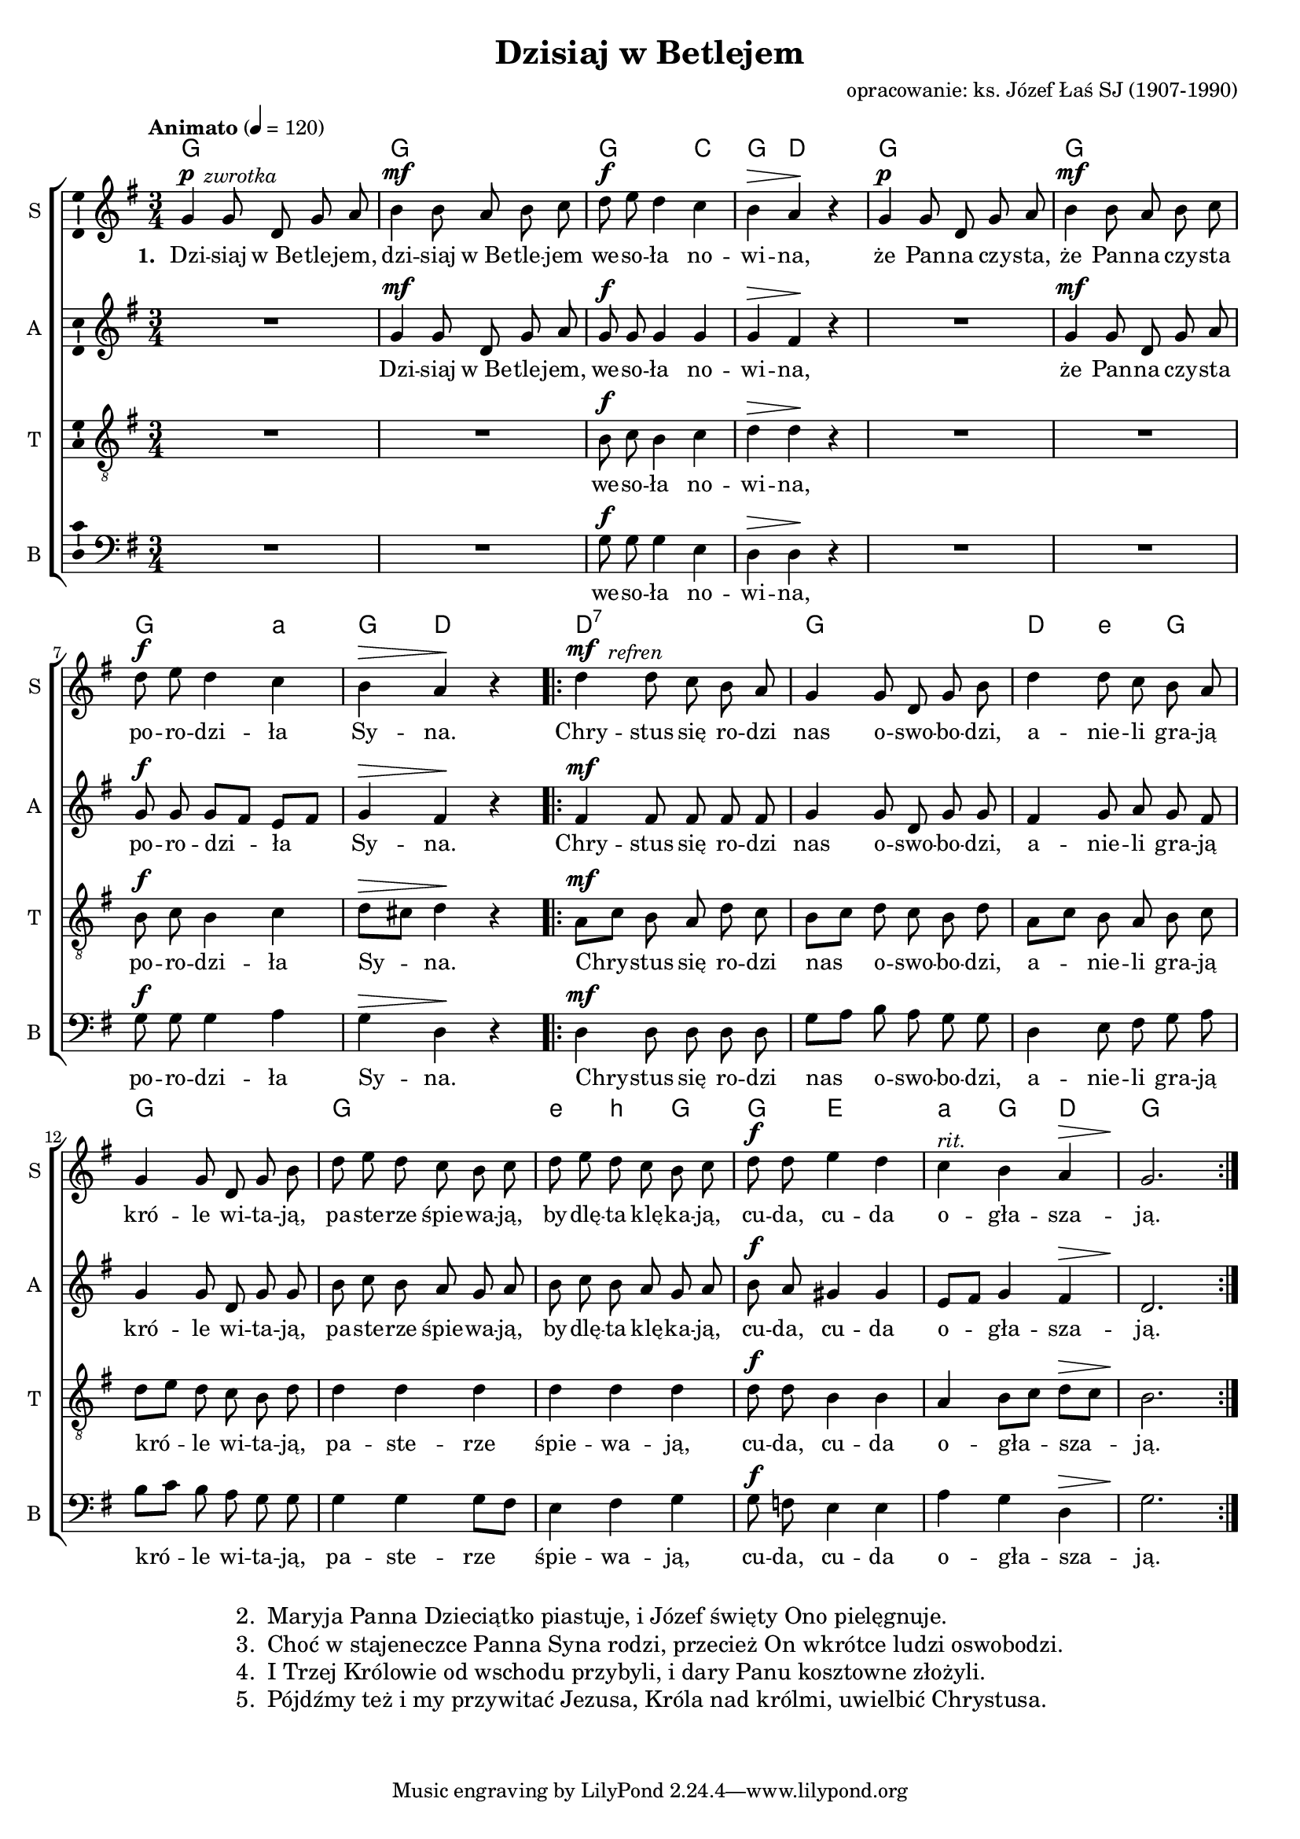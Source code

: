 %{TODO:
  akordy, szczególnie w taktach 10, 11, 14. w takcie 7 a czy C?
%}

\version "2.12.3"
\pointAndClickOff
\header	{
  title = "Dzisiaj w Betlejem"
  arranger = "opracowanie: ks. Józef Łaś SJ (1907-1990)"
}
commonprops = {
  \autoBeamOff
  \key g \major
  \time 3/4
  \tempo "Animato" 4=120
}
\paper {
  page-count = #1
}
#(set-global-staff-size 17)
%--------------------------------MELODY--------------------------------
sopranomelody =	\relative c'' {
  g4^\p
  \once \override TextScript #'extra-offset = #'( -2.0 . 0.0 ) g8^\markup { \italic zwrotka }
  d g a |
  b4^\mf b8 a b c |
  d^\f e d4 c |
  b^\> a\! r |
  g4^\p g8 d g a |
  b4^\mf b8 a b c | \break
  d^\f e d4 c |
  b^\> a\! r |
  \repeat volta 2	{
    d4^\mf \once \override TextScript #'extra-offset = #'( -4.0 . 0.0 ) d8^\markup { \italic refren } c b a |
    g4 g8 d g b |
    d4 d8 c b a | \break
    g4 g8 d g b |
    d e d c b c |
    d e d c b c |
    d8^\f d e4 d |
    c4^\markup{\italic rit.} b a^\> |
    g2.\!
  }
}
altomelody = \relative f' {
  R1*3/4
  g4^\mf g8 d g a |
  g^\f g g4 g |
  g^\> fis\! r |
  R1*3/4
  g4^\mf g8 d g a |
  g^\f g  g[ fis] e[ fis] |
  g4^\> fis\! r |
  \repeat volta 2 {
    fis4^\mf fis8 fis fis fis |
    g4 g8 d g g |
    fis4 g8 a g fis |
    g4 g8 d g g |
    b c b a g a |
    b c b a g a |
    b^\f a gis4 gis |
    e8[ fis] g4 fis^\> |
    d2.\!
  }
}
tenormelody = \relative c' {
  R1*3/4*2 |
  b8^\f c b4 c |
  d^\> d\! r |
  R1*3/4*2 |
  b8^\f c b4 c |
  d8[^\> cis] d4\! r |
  \repeat volta 2 {
    a8[^\mf c] b a d c |
    b[ c] d c b d |
    a[ c] b a b c |
    d[ e] d c b d |
    d4 d d |
    d4 d d |
    d8^\f d b4 b |
    a4 b8[ c] d[^\> c] |
    b2.\!
  }
}
bassmelody = \relative f {
  R1*3/4*2 |
  g8^\f g g4 e |
  d^\> d\! r |
  R1*3/4*2 |
  g8^\f g g4 a |
  g^\> d\! r |
  \repeat volta 2 {
    d4^\mf d8 d d d |
    g[ a] b a g g |
    d4 e8 fis g a |
    b[ c] b a g g |
    g4 g g8[ fis] |
    e4 fis g |
    g8^\f f e4 e |
    a g d^\> |
    g2.\!
  }
}
akordy = \chordmode {
  \set chordNameLowercaseMinor = ##t
  g2. g g2 c4 g d2
  g2. g g2 a4:m g d2
  \repeat volta 2 {
    d2.:7 g d4 e:m g g2.
    g2. e4:m b:m g g e2 a4:m g d g2.
  }
}
%--------------------------------LYRICS--------------------------------
womentext =  \lyricmode {
  \set stanza = "1. "
  Dzi -- siaj w_Be -- tle -- jem, dzi -- siaj w_Be -- tle -- jem we -- so -- ła no -- wi -- na,
  że Pan -- na czy -- sta, że Pan -- na czy -- sta po -- ro -- dzi -- ła Sy -- na.
  Chry -- stus się ro -- dzi nas o -- swo -- bo -- dzi, a -- nie -- li gra -- ją kró -- le wi -- ta -- ją,
  pa -- ste -- rze śpie -- wa -- ją, by -- dlę -- ta klę -- ka -- ją, cu -- da, cu -- da o -- gła -- sza -- ją.
}
altotext =  \lyricmode {
  Dzi -- siaj w_Be -- tle -- jem, we -- so -- ła no -- wi -- na,
  że Pan -- na czy -- sta po -- ro -- dzi -- ła Sy -- na.
  Chry -- stus się ro -- dzi nas o -- swo -- bo -- dzi, a -- nie -- li gra -- ją kró -- le wi -- ta -- ją,
  pa -- ste -- rze śpie -- wa -- ją, by -- dlę -- ta klę -- ka -- ją, cu -- da, cu -- da o -- gła -- sza -- ją.
}
mentext =  \lyricmode {
  we -- so -- ła no -- wi -- na,
  po -- ro -- dzi -- ła Sy -- na.
  Chry -- stus się ro -- dzi nas o -- swo -- bo -- dzi, a -- nie -- li gra -- ją kró -- le wi -- ta -- ją,
  pa -- ste -- rze śpie -- wa -- ją, cu -- da, cu -- da o -- gła -- sza -- ją.
}
stanzas = \markup {
  \fill-line {
    \large {
      \hspace #0.1
      \column {
        \line {
          "2. "
          \column	{
            "Maryja Panna Dzieciątko piastuje, i Józef święty Ono pielęgnuje."
          }
        }
        \line {
          "3. "
          \column	{
            "Choć w stajeneczce Panna Syna rodzi, przecież On wkrótce ludzi oswobodzi."
          }
        }
        \line {
          "4. "
          \column	{
            "I Trzej Królowie od wschodu przybyli, i dary Panu kosztowne złożyli."
          }
        }
        \line {
          "5. "
          \column	{
            "Pójdźmy też i my przywitać Jezusa, Króla nad królmi, uwielbić Chrystusa."
          }
        }
      }
      \hspace #0.1
    }
  }
}
%--------------------------------ALL-FILE VARIABLE--------------------------------

fourstaveschoir = {
  \new ChoirStaff <<
    \new ChordNames { \germanChords \akordy }
    \new Staff = soprano {
      \clef treble
      \set Staff.instrumentName = "S "
      \set Staff.shortInstrumentName = "S "
      \new Voice = soprano {
        \commonprops
        \set Voice.midiInstrument = "clarinet"
        \sopranomelody
      }
    }
    \new Lyrics = womenlyrics \lyricsto soprano \womentext

    \new Staff = alto {
      \clef treble
      \set Staff.instrumentName = "A "
      \set Staff.shortInstrumentName = "A "
      \new Voice = alto {
        \commonprops
        \set Voice.midiInstrument = "english horn"
        \altomelody
      }
    }
    \new Lyrics = altolyr \lyricsto alto \altotext

    \new Staff = tenor {
      \clef "treble_8"
      \set Staff.instrumentName = "T "
      \set Staff.shortInstrumentName = "T "
      \new Voice = tenor {
        \commonprops
        \set Voice.midiInstrument = "english horn"
        \tenormelody
      }
    }
    \new Lyrics = menlyrics \lyricsto tenor \mentext

    \new Staff = bass {
      \clef bass
      \set Staff.instrumentName = "B "
      \set Staff.shortInstrumentName = "B "
      \new Voice = bass {
        \commonprops
        \set Voice.midiInstrument = "clarinet"
        \bassmelody
      }
    }
    \new Lyrics = menlyrics \lyricsto tenor \mentext
  >>
}

%---------------------------------MIDI---------------------------------
\score {
  \unfoldRepeats \fourstaveschoir
  \midi {
    \context {
      \Staff \remove "Staff_performer"
    }
    \context {
      \Voice
      \consists "Staff_performer"
      \remove "Dynamic_performer"
    }
  }
}

%--------------------------------LAYOUT--------------------------------
\score {
  \fourstaveschoir
  \layout {
    indent = 0\cm
    \context {
      \Staff \consists "Ambitus_engraver"
    }
  }
}

\stanzas
